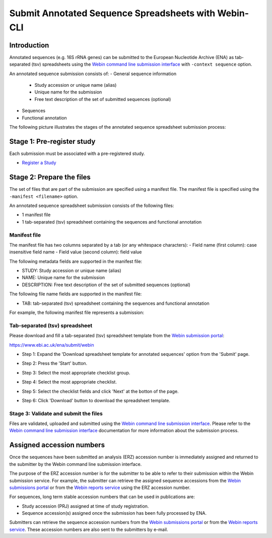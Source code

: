=====================================================
Submit Annotated Sequence Spreadsheets with Webin-CLI
=====================================================


Introduction
============


Annotated sequences (e.g. 16S rRNA genes) can be submitted to the European Nucleotide Archive (ENA)
as tab-separated (tsv) spreadsheets using the
`Webin command line submission interface <../general-guide/webin-cli.html>`_ with ``-context sequence`` option.

An annotated sequence submission consists of:
- General sequence information
   - Study accession or unique name (alias)
   - Unique name for the submission
   - Free text description of the set of submitted sequences (optional)
- Sequences
- Functional annotation

The following picture illustrates the stages of the annotated sequence spreadsheet submission process:

.. image:: ../images/webin-cli_02.png


Stage 1: Pre-register study
===========================


Each submission must be associated with a pre-registered study.

- `Register a Study <../study.html>`_


Stage 2: Prepare the files
==========================


The set of files that are part of the submission are specified using a manifest file.
The manifest file is specified using the ``-manifest <filename>`` option.

An annotated sequence spreadsheet submission consists of the following files:

- 1 manifest file
- 1 tab-separated (tsv) spreadsheet containing the sequences and functional annotation


Manifest file
-------------

The manifest file has two columns separated by a tab (or any whitespace characters):
- Field name (first column): case insensitive field name   
- Field value (second column): field value

The following metadata fields are supported in the manifest file:

- STUDY: Study accession or unique name (alias)
- NAME: Unique name for the submission
- DESCRIPTION: Free text description of the set of submitted sequences (optional)

The following file name fields are supported in the manifest file:

- TAB: tab-separated (tsv) spreadsheet containing the sequences and functional annotation

For example, the following manifest file represents a submission:

..
    STUDY   TODO
    NAME   TODO
    TAB    sequences.tsv.gz


Tab-separated (tsv) spreadsheet
-------------------------------


Please download and fill a tab-separated (tsv) spreadsheet template
from the `Webin submission portal <../general-guide/submissions-portal.html>`_:

https://www.ebi.ac.uk/ena/submit/webin

- Step 1: Expand the 'Download spreadsheet template for annotated sequences' option from the 'Submit' page.

.. image:: ../images/webin_submit_annotated_sequences_01.png

- Step 2: Press the 'Start' button.

.. image:: ../images/webin_submit_annotated_sequences_02.png

- Step 3: Select the most appropriate checklist group.

.. image:: ../images/webin_submit_annotated_sequences_03.png

- Step 4: Select the most appropriate checklist.

.. image:: ../images/webin_submit_annotated_sequences_04.png

- Step 5: Select the checklist fields and click 'Next' at the botton of the page.

.. image:: ../images/webin_submit_annotated_sequences_05.png

- Step 6: Click 'Download' button to download the spreadsheet template.

.. image:: ../images/webin_submit_annotated_sequences_06.png


Stage 3: Validate and submit the files
--------------------------------------

Files are validated, uploaded and submitted using the
`Webin command line submission interface <../general-guide/webin-cli.html>`_.
Please refer to the `Webin command line submission interface <../general-guide/webin-cli.html>`_ documentation for more
information about the submission process.


Assigned accession numbers
==========================

Once the sequences have been submitted an analysis (ERZ) accession number is immediately assigned and
returned to the submitter by the Webin command line submission interface.

The purpose of the ERZ accession number is for the submitter to be able to refer to their submission within the
Webin submission service. For example, the submitter can retrieve the assigned sequence accessions
from the `Webin submissions portal <../general-guide/submissions-portal.html>`_ or from the
`Webin reports service <../general-guide/reports-service.html>`_ using the ERZ accession number.

For sequences, long term stable accession numbers that can be used in publications are:

- Study accession (PRJ) assigned at time of study registration.
- Sequence accession(s) assigned once the submission has been fully processed by ENA.

Submitters can retrieve the sequence accession numbers from the
`Webin submissions portal <../general-guide/submissions-portal.html>`_ or from the
`Webin reports service <../general-guide/reports-service.html>`_.
These accession numbers are also sent to the submitters by e-mail.